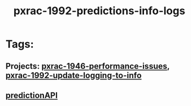#+TITLE: pxrac-1992-predictions-info-logs
* Tags:
** Projects: [[file:20200309131148-pxrac_1946_performance_issues.org][pxrac-1946-performance-issues]], [[file:20200312125114-pxrac_1992_update_logging_to_info.org][pxrac-1992-update-logging-to-info]]
** [[file:20200309103701-predictionapi.org][predictionAPI]]
